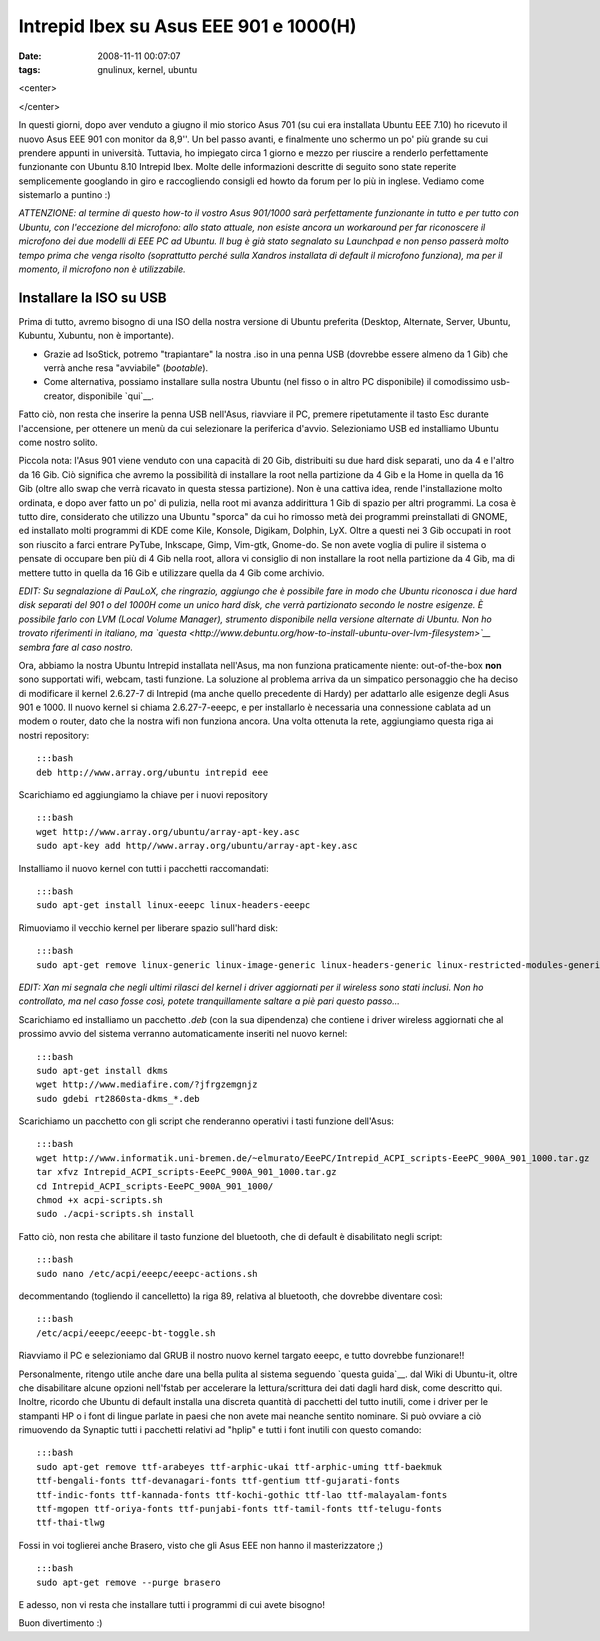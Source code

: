 Intrepid Ibex su Asus EEE 901 e 1000(H)
=======================================

:date: 2008-11-11 00:07:07
:tags: gnulinux, kernel, ubuntu

<center>

|image0|

</center>

In questi giorni, dopo aver venduto a giugno il mio storico Asus 701 (su
cui era installata Ubuntu EEE 7.10) ho ricevuto il nuovo Asus EEE 901
con monitor da 8,9''. Un bel passo avanti, e finalmente uno schermo un
po' più grande su cui prendere appunti in università. Tuttavia, ho
impiegato circa 1 giorno e mezzo per riuscire a renderlo perfettamente
funzionante con Ubuntu 8.10 Intrepid Ibex. Molte delle informazioni
descritte di seguito sono state reperite semplicemente googlando in giro
e raccogliendo consigli ed howto da forum per lo più in inglese. Vediamo
come sistemarlo a puntino :)

*ATTENZIONE: al termine di questo how-to il vostro Asus 901/1000 sarà
perfettamente funzionante in tutto e per tutto con Ubuntu, con
l'eccezione del microfono: allo stato attuale, non esiste ancora un
workaround per far riconoscere il microfono dei due modelli di EEE PC ad
Ubuntu. Il bug è già stato segnalato su Launchpad e non penso passerà
molto tempo prima che venga risolto (soprattutto perché sulla Xandros
installata di default il microfono funziona), ma per il momento, il
microfono non è utilizzabile.*

Installare la ISO su USB
------------------------

Prima di tutto, avremo bisogno di una ISO della nostra versione di
Ubuntu preferita (Desktop, Alternate, Server, Ubuntu, Kubuntu, Xubuntu,
non è importante).

-  Grazie ad IsoStick, potremo "trapiantare" la nostra .iso in una penna
   USB (dovrebbe essere almeno da 1 Gib) che verrà anche resa
   "avviabile" (*bootable*).

-  Come alternativa, possiamo installare sulla nostra Ubuntu (nel fisso
   o in altro PC disponibile) il comodissimo usb-creator, disponibile
   `qui`__.

Fatto ciò, non resta che inserire la penna USB nell'Asus, riavviare il
PC, premere ripetutamente il tasto Esc durante l'accensione, per
ottenere un menù da cui selezionare la periferica d'avvio. Selezioniamo
USB ed installiamo Ubuntu come nostro solito.

Piccola nota: l'Asus 901 viene venduto con una capacità di 20 Gib,
distribuiti su due hard disk separati, uno da 4 e l'altro da 16 Gib. Ciò
significa che avremo la possibilità di installare la root nella
partizione da 4 Gib e la Home in quella da 16 Gib (oltre allo swap che
verrà ricavato in questa stessa partizione). Non è una cattiva idea,
rende l'installazione molto ordinata, e dopo aver fatto un po' di
pulizia, nella root mi avanza addirittura 1 Gib di spazio per altri
programmi. La cosa è tutto dire, considerato che utilizzo una Ubuntu
"sporca" da cui ho rimosso metà dei programmi preinstallati di GNOME, ed
installato molti programmi di KDE come Kile, Konsole, Digikam, Dolphin,
LyX. Oltre a questi nei 3 Gib occupati in root son riuscito a farci
entrare PyTube, Inkscape, Gimp, Vim-gtk, Gnome-do. Se non avete voglia
di pulire il sistema o pensate di occupare ben più di 4 Gib nella root,
allora vi consiglio di non installare la root nella partizione da 4 Gib,
ma di mettere tutto in quella da 16 Gib e utilizzare quella da 4 Gib
come archivio.

*EDIT: Su segnalazione di PauLoX, che ringrazio, aggiungo che è
possibile fare in modo che Ubuntu riconosca i due hard disk separati del
901 o del 1000H come un unico hard disk, che verrà partizionato secondo
le nostre esigenze. È possibile farlo con LVM (Local Volume Manager),
strumento disponibile nella versione alternate di Ubuntu. Non ho trovato
riferimenti in italiano, ma
`questa <http://www.debuntu.org/how-to-install-ubuntu-over-lvm-filesystem>`__
sembra fare al caso nostro.*

Ora, abbiamo la nostra Ubuntu Intrepid installata nell'Asus, ma non
funziona praticamente niente: out-of-the-box **non** sono supportati
wifi, webcam, tasti funzione. La soluzione al problema arriva da un
simpatico personaggio che ha deciso di modificare il kernel 2.6.27-7 di
Intrepid (ma anche quello precedente di Hardy) per adattarlo alle
esigenze degli Asus 901 e 1000. Il nuovo kernel si chiama
2.6.27-7-eeepc, e per installarlo è necessaria una connessione cablata
ad un modem o router, dato che la nostra wifi non funziona ancora. Una
volta ottenuta la rete, aggiungiamo questa riga ai nostri repository:

::

    :::bash
    deb http://www.array.org/ubuntu intrepid eee

Scarichiamo ed aggiungiamo la chiave per i nuovi repository

::

    :::bash
    wget http://www.array.org/ubuntu/array-apt-key.asc
    sudo apt-key add http//www.array.org/ubuntu/array-apt-key.asc

Installiamo il nuovo kernel con tutti i pacchetti raccomandati:

::

    :::bash
    sudo apt-get install linux-eeepc linux-headers-eeepc

Rimuoviamo il vecchio kernel per liberare spazio sull'hard disk:

::

    :::bash
    sudo apt-get remove linux-generic linux-image-generic linux-headers-generic linux-restricted-modules-generic

*EDIT: Xan mi segnala che negli ultimi rilasci del kernel i driver
aggiornati per il wireless sono stati inclusi. Non ho controllato, ma
nel caso fosse così, potete tranquillamente saltare a piè pari questo
passo...*

Scarichiamo ed installiamo un pacchetto *.deb* (con la sua dipendenza)
che contiene i driver wireless aggiornati che al prossimo avvio del
sistema verranno automaticamente inseriti nel nuovo kernel:

::

    :::bash
    sudo apt-get install dkms
    wget http://www.mediafire.com/?jfrgzemgnjz
    sudo gdebi rt2860sta-dkms_*.deb

Scarichiamo un pacchetto con gli script che renderanno operativi i tasti
funzione dell'Asus:

::

    :::bash
    wget http://www.informatik.uni-bremen.de/~elmurato/EeePC/Intrepid_ACPI_scripts-EeePC_900A_901_1000.tar.gz
    tar xfvz Intrepid_ACPI_scripts-EeePC_900A_901_1000.tar.gz
    cd Intrepid_ACPI_scripts-EeePC_900A_901_1000/
    chmod +x acpi-scripts.sh
    sudo ./acpi-scripts.sh install

Fatto ciò, non resta che abilitare il tasto funzione del bluetooth, che
di default è disabilitato negli script:

::

    :::bash
    sudo nano /etc/acpi/eeepc/eeepc-actions.sh

decommentando (togliendo il cancelletto) la riga 89, relativa al
bluetooth, che dovrebbe diventare così:

::

    :::bash
    /etc/acpi/eeepc/eeepc-bt-toggle.sh

Riavviamo il PC e selezioniamo dal GRUB il nostro nuovo kernel targato
eeepc, e tutto dovrebbe funzionare!!

Personalmente, ritengo utile anche dare una bella pulita al sistema
seguendo `questa guida`__.
dal Wiki di Ubuntu-it, oltre che disabilitare alcune opzioni nell'fstab
per accelerare la lettura/scrittura dei dati dagli hard disk, come
descritto qui. Inoltre, ricordo che Ubuntu di default installa una
discreta quantità di pacchetti del tutto inutili, come i driver per le
stampanti HP o i font di lingue parlate in paesi che non avete mai
neanche sentito nominare. Si può ovviare a ciò rimuovendo da Synaptic
tutti i pacchetti relativi ad "hplip" e tutti i font inutili con questo
comando:

::

    :::bash
    sudo apt-get remove ttf-arabeyes ttf-arphic-ukai ttf-arphic-uming ttf-baekmuk
    ttf-bengali-fonts ttf-devanagari-fonts ttf-gentium ttf-gujarati-fonts
    ttf-indic-fonts ttf-kannada-fonts ttf-kochi-gothic ttf-lao ttf-malayalam-fonts
    ttf-mgopen ttf-oriya-fonts ttf-punjabi-fonts ttf-tamil-fonts ttf-telugu-fonts
    ttf-thai-tlwg

Fossi in voi toglierei anche Brasero, visto che gli Asus EEE non hanno
il masterizzatore ;)

::

    :::bash
    sudo apt-get remove --purge brasero

E adesso, non vi resta che installare tutti i programmi di cui avete
bisogno!

Buon divertimento :)

.. |image0| image:: http://dl.dropbox.com/u/369614/blog/img_red/screen901tw6.jpg
.. __qui: http://packages.ubuntu.com/intrepid/usb-creator
.. __questa guida: http://wiki.ubuntu-it.org/AmministrazioneSistema/PulireUbuntu
